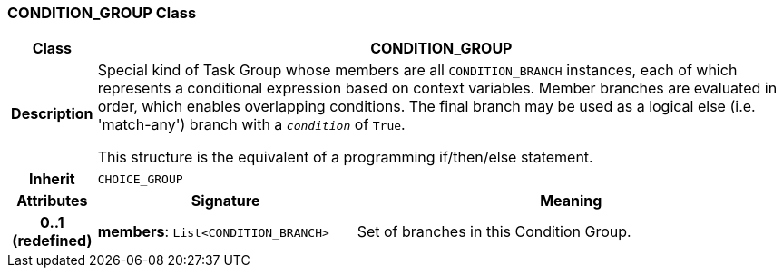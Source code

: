 === CONDITION_GROUP Class

[cols="^1,3,5"]
|===
h|*Class*
2+^h|*CONDITION_GROUP*

h|*Description*
2+a|Special kind of Task Group whose members are all `CONDITION_BRANCH` instances, each of which represents a conditional expression based on context variables. Member branches are evaluated in order, which enables overlapping conditions. The final branch may be used as a logical else (i.e. 'match-any') branch with a `_condition_` of `True`.

This structure is the equivalent of a programming if/then/else statement.

h|*Inherit*
2+|`CHOICE_GROUP`

h|*Attributes*
^h|*Signature*
^h|*Meaning*

h|*0..1 +
(redefined)*
|*members*: `List<CONDITION_BRANCH>`
a|Set of branches in this Condition Group.
|===
